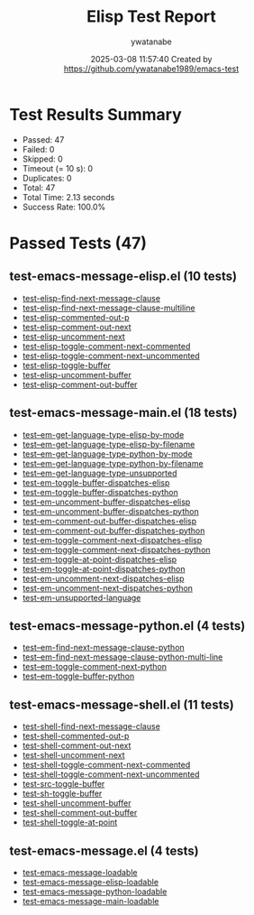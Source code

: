 #+TITLE: Elisp Test Report
#+AUTHOR: ywatanabe
#+DATE: 2025-03-08 11:57:40 Created by https://github.com/ywatanabe1989/emacs-test

* Test Results Summary

- Passed: 47
- Failed: 0
- Skipped: 0
- Timeout (= 10 s): 0
- Duplicates: 0
- Total: 47
- Total Time: 2.13 seconds
- Success Rate: 100.0%

* Passed Tests (47)
** test-emacs-message-elisp.el (10 tests)
- [[file:tests/test-emacs-message-elisp.el::test-elisp-find-next-message-clause][test-elisp-find-next-message-clause]]
- [[file:tests/test-emacs-message-elisp.el::test-elisp-find-next-message-clause-multiline][test-elisp-find-next-message-clause-multiline]]
- [[file:tests/test-emacs-message-elisp.el::test-elisp-commented-out-p][test-elisp-commented-out-p]]
- [[file:tests/test-emacs-message-elisp.el::test-elisp-comment-out-next][test-elisp-comment-out-next]]
- [[file:tests/test-emacs-message-elisp.el::test-elisp-uncomment-next][test-elisp-uncomment-next]]
- [[file:tests/test-emacs-message-elisp.el::test-elisp-toggle-comment-next-commented][test-elisp-toggle-comment-next-commented]]
- [[file:tests/test-emacs-message-elisp.el::test-elisp-toggle-comment-next-uncommented][test-elisp-toggle-comment-next-uncommented]]
- [[file:tests/test-emacs-message-elisp.el::test-elisp-toggle-buffer][test-elisp-toggle-buffer]]
- [[file:tests/test-emacs-message-elisp.el::test-elisp-uncomment-buffer][test-elisp-uncomment-buffer]]
- [[file:tests/test-emacs-message-elisp.el::test-elisp-comment-out-buffer][test-elisp-comment-out-buffer]]
** test-emacs-message-main.el (18 tests)
- [[file:tests/test-emacs-message-main.el::test--em-get-language-type-elisp-by-mode][test--em-get-language-type-elisp-by-mode]]
- [[file:tests/test-emacs-message-main.el::test--em-get-language-type-elisp-by-filename][test--em-get-language-type-elisp-by-filename]]
- [[file:tests/test-emacs-message-main.el::test--em-get-language-type-python-by-mode][test--em-get-language-type-python-by-mode]]
- [[file:tests/test-emacs-message-main.el::test--em-get-language-type-python-by-filename][test--em-get-language-type-python-by-filename]]
- [[file:tests/test-emacs-message-main.el::test--em-get-language-type-unsupported][test--em-get-language-type-unsupported]]
- [[file:tests/test-emacs-message-main.el::test-em-toggle-buffer-dispatches-elisp][test-em-toggle-buffer-dispatches-elisp]]
- [[file:tests/test-emacs-message-main.el::test-em-toggle-buffer-dispatches-python][test-em-toggle-buffer-dispatches-python]]
- [[file:tests/test-emacs-message-main.el::test-em-uncomment-buffer-dispatches-elisp][test-em-uncomment-buffer-dispatches-elisp]]
- [[file:tests/test-emacs-message-main.el::test-em-uncomment-buffer-dispatches-python][test-em-uncomment-buffer-dispatches-python]]
- [[file:tests/test-emacs-message-main.el::test-em-comment-out-buffer-dispatches-elisp][test-em-comment-out-buffer-dispatches-elisp]]
- [[file:tests/test-emacs-message-main.el::test-em-comment-out-buffer-dispatches-python][test-em-comment-out-buffer-dispatches-python]]
- [[file:tests/test-emacs-message-main.el::test-em-toggle-comment-next-dispatches-elisp][test-em-toggle-comment-next-dispatches-elisp]]
- [[file:tests/test-emacs-message-main.el::test-em-toggle-comment-next-dispatches-python][test-em-toggle-comment-next-dispatches-python]]
- [[file:tests/test-emacs-message-main.el::test-em-toggle-at-point-dispatches-elisp][test-em-toggle-at-point-dispatches-elisp]]
- [[file:tests/test-emacs-message-main.el::test-em-toggle-at-point-dispatches-python][test-em-toggle-at-point-dispatches-python]]
- [[file:tests/test-emacs-message-main.el::test-em-uncomment-next-dispatches-elisp][test-em-uncomment-next-dispatches-elisp]]
- [[file:tests/test-emacs-message-main.el::test-em-uncomment-next-dispatches-python][test-em-uncomment-next-dispatches-python]]
- [[file:tests/test-emacs-message-main.el::test-em-unsupported-language][test-em-unsupported-language]]
** test-emacs-message-python.el (4 tests)
- [[file:tests/test-emacs-message-python.el::test--em-find-next-message-clause-python][test--em-find-next-message-clause-python]]
- [[file:tests/test-emacs-message-python.el::test--em-find-next-message-clause-python-multi-line][test--em-find-next-message-clause-python-multi-line]]
- [[file:tests/test-emacs-message-python.el::test--em-toggle-comment-next-python][test--em-toggle-comment-next-python]]
- [[file:tests/test-emacs-message-python.el::test--em-toggle-buffer-python][test--em-toggle-buffer-python]]
** test-emacs-message-shell.el (11 tests)
- [[file:tests/test-emacs-message-shell.el::test-shell-find-next-message-clause][test-shell-find-next-message-clause]]
- [[file:tests/test-emacs-message-shell.el::test-shell-commented-out-p][test-shell-commented-out-p]]
- [[file:tests/test-emacs-message-shell.el::test-shell-comment-out-next][test-shell-comment-out-next]]
- [[file:tests/test-emacs-message-shell.el::test-shell-uncomment-next][test-shell-uncomment-next]]
- [[file:tests/test-emacs-message-shell.el::test-shell-toggle-comment-next-commented][test-shell-toggle-comment-next-commented]]
- [[file:tests/test-emacs-message-shell.el::test-shell-toggle-comment-next-uncommented][test-shell-toggle-comment-next-uncommented]]
- [[file:tests/test-emacs-message-shell.el::test-src-toggle-buffer][test-src-toggle-buffer]]
- [[file:tests/test-emacs-message-shell.el::test-sh-toggle-buffer][test-sh-toggle-buffer]]
- [[file:tests/test-emacs-message-shell.el::test-shell-uncomment-buffer][test-shell-uncomment-buffer]]
- [[file:tests/test-emacs-message-shell.el::test-shell-comment-out-buffer][test-shell-comment-out-buffer]]
- [[file:tests/test-emacs-message-shell.el::test-shell-toggle-at-point][test-shell-toggle-at-point]]
** test-emacs-message.el (4 tests)
- [[file:tests/test-emacs-message.el::test-emacs-message-loadable][test-emacs-message-loadable]]
- [[file:tests/test-emacs-message.el::test-emacs-message-elisp-loadable][test-emacs-message-elisp-loadable]]
- [[file:tests/test-emacs-message.el::test-emacs-message-python-loadable][test-emacs-message-python-loadable]]
- [[file:tests/test-emacs-message.el::test-emacs-message-main-loadable][test-emacs-message-main-loadable]]
